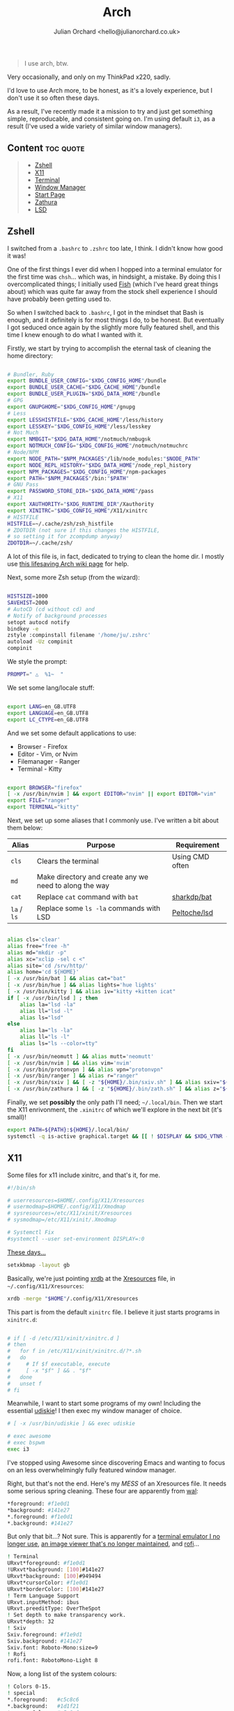 #+OPTIONS: broken-links:mark
#+author: Julian Orchard <hello@julianorchard.co.uk>
#+title: Arch

#+begin_quote
I use arch, btw.
#+end_quote

Very occasionally, and only on my ThinkPad x220, sadly.

I'd love to use Arch more, to be honest, as it's a lovely experience, but I don't use it so often these days. 

As a result, I've recently made it a mission to try and just get something simple, reproducable, and consistent going on. I'm using default =i3=, as a result (I've used a wide variety of similar window managers).

** Content                                                      :toc:quote:
#+BEGIN_QUOTE
  - [[#zshell][Zshell]]
  - [[#x11][X11]]
  - [[#terminal][Terminal]]
  - [[#window-manager][Window Manager]]
  - [[#start-page][Start Page]]
  - [[#zathura][Zathura]]
  - [[#lsd][LSD]]
#+END_QUOTE

** Zshell

I switched from a =.bashrc= to =.zshrc= too late, I think. I didn't know how good it was!

One of the first things I ever did when I hopped into a terminal emulator for the first time was =chsh=... which was, in hindsight, a mistake. By doing this I overcomplicated things; I initially used [[https://github.com/fish-shell/fish-shell][Fish]] (which I've heard great things about) which was quite far away from the stock shell experience I should have probably been getting used to.

So when I switched back to =.bashrc=, I got in the mindset that Bash is enough, and it definitely is for most things I do, to be honest. But eventually I got seduced once again by the slightly more fully featured shell, and this time I knew enough to do what I wanted with it.

Firstly, we start by trying to accomplish the eternal task of cleaning the home directory:

#+begin_src sh :tangle ~/.zshrc :mkdirp yes

  # Bundler, Ruby
  export BUNDLE_USER_CONFIG="$XDG_CONFIG_HOME"/bundle
  export BUNDLE_USER_CACHE="$XDG_CACHE_HOME"/bundle
  export BUNDLE_USER_PLUGIN="$XDG_DATA_HOME"/bundle
  # GPG
  export GNUPGHOME="$XDG_CONFIG_HOME"/gnupg
  # Less
  export LESSHISTFILE="$XDG_CACHE_HOME"/less/history
  export LESSKEY="$XDG_CONFIG_HOME"/less/lesskey
  # Not Much
  export NMBGIT="$XDG_DATA_HOME"/notmuch/nmbug⎋k
  export NOTMUCH_CONFIG="$XDG_CONFIG_HOME"/notmuch/notmuchrc
  # Node/NPM
  export NODE_PATH="$NPM_PACKAGES"/lib/node_modules:"$NODE_PATH"
  export NODE_REPL_HISTORY="$XDG_DATA_HOME"/node_repl_history
  export NPM_PACKAGES="$XDG_CONFIG_HOME"/npm-packages
  export PATH="$NPM_PACKAGES"/bin:"$PATH"
  # GNU Pass
  export PASSWORD_STORE_DIR="$XDG_DATA_HOME"/pass
  # X11
  export XAUTHORITY="$XDG_RUNTIME_DIR"/Xauthority
  export XINITRC="$XDG_CONFIG_HOME"/X11/xinitrc 
  # HISTFILE
  HISTFILE=~/.cache/zsh/zsh_histfile
  # ZDOTDIR (not sure if this changes the HISTFILE, 
  # so setting it for zcompdump anyway)
  ZDOTDIR=~/.cache/zsh/

#+end_src

A lot of this file is, in fact, dedicated to trying to clean the home dir. I mostly use [[https://wiki.archlinux.org/title/XDG_Base_Directory][this lifesaving Arch wiki page]] for help.

Next, some more Zsh setup (from the wizard):

#+begin_src sh :tangle ~/.zshrc :mkdirp yes

  HISTSIZE=1000
  SAVEHIST=2000
  # AutoCD (cd without cd) and 
  # Notify of background processes
  setopt autocd notify
  bindkey -e
  zstyle :compinstall filename '/home/ju/.zshrc'
  autoload -Uz compinit
  compinit

#+end_src

We style the prompt:

#+begin_src sh :tangle ~/.zshrc :mkdirp yes
  PROMPT=" △  %1~  "
 #+end_src

We set some lang/locale stuff:

#+begin_src sh :tangle ~/.zshrc :mkdirp yes

  export LANG=en_GB.UTF8
  export LANGUAGE=en_GB.UTF8
  export LC_CTYPE=en_GB.UTF8

 #+end_src

And we set some default applications to use:

- Browser - Firefox
- Editor - Vim, or Nvim
- Filemanager - Ranger
- Terminal - Kitty

#+begin_src sh :tangle ~/.zshrc :mkdirp yes

  export BROWSER="firefox"
  [ -x /usr/bin/nvim ] && export EDITOR="nvim" || export EDITOR="vim"
  export FILE="ranger"
  export TERMINAL="kitty"

 #+end_src

 Next, we set up some aliases that I commonly use. I've written a bit about them below:

 | Alias   | Purpose                                                | Requirement     |
 |---------+--------------------------------------------------------+-----------------|
 | =cls=     | Clears the terminal                                    | Using CMD often |
 | =md=      | Make directory and create any we need to along the way |                 |
 | =cat=     | Replace =cat= command with =bat=                           | [[https://github.com/sharkdp/bat][sharkdp/bat]]     |
 | =la= / =ls= | Replace some =ls -la= commands with LSD                  | [[https://github.com/Peltoche/lsd][Peltoche/lsd]]    |

#+begin_src sh :tangle ~/.zshrc :mkdirp yes

  alias cls='clear'
  alias free="free -h"
  alias md="mkdir -p"
  alias xc="xclip -sel c <"
  alias site='cd /srv/http/'
  alias home='cd ${HOME}'
  [ -x /usr/bin/bat ] && alias cat="bat" 
  [ -x /usr/bin/hue ] && alias lights='hue lights'
  [ -x /usr/bin/kitty ] && alias iv="kitty +kitten icat"
  if [ -x /usr/bin/lsd ] ; then
      alias la="lsd -la"
      alias ll="lsd -l"
      alias ls="lsd"
  else
      alias la="ls -la"
      alias ll="ls -l"
      alias ls="ls --color=tty"
  fi
  [ -x /usr/bin/neomutt ] && alias mutt='neomutt'
  [ -x /usr/bin/nvim ] && alias vim='nvim'
  [ -x /usr/bin/protonvpn ] && alias vpn="protonvpn"  
  [ -x /usr/bin/ranger ] && alias r="ranger"
  [ -x /usr/bin/sxiv ] && [ -z "${HOME}/.bin/sxiv.sh" ] && alias sxiv="${HOME}/.bin/sxiv.sh"
  [ -x /usr/bin/zathura ] && [ -z "${HOME}/.bin/zath.sh" ] && alias z="${HOME}/.bin/zath.sh"

#+end_src

Finally, we set *possibly* the only path I'll need; =~/.local/bin=. Then we start the X11 enrivonment, the =.xinitrc= of which we'll explore in the next bit (it's small)!

#+begin_src sh :tangle ~/.zshrc :mkdirp yes
  export PATH=${PATH}:${HOME}/.local/bin/
  systemctl -q is-active graphical.target && [[ ! $DISPLAY && $XDG_VTNR -eq 1 ]] && exec startx ${HOME}/.config/X11/xinitrc
#+end_src

** X11

Some files for x11 include xinitrc, and that's it, for me. 

#+begin_src sh :tangle ~/.config/X11/xinitrc :mkdirp yes
  #!/bin/sh

  # userresources=$HOME/.config/X11/Xresources
  # usermodmap=$HOME/.config/X11/Xmodmap
  # sysresources=/etc/X11/xinit/Xresources
  # sysmodmap=/etc/X11/xinit/.Xmodmap

  # Systemctl Fix
  #systemctl --user set-environment DISPLAY=:0
#+end_src

[[https://youtu.be/XkCBhKs4faI?t=17][These days...]]

#+begin_src sh :tangle ~/.config/X11/xinitrc :mkdirp yes
  setxkbmap -layout gb
#+end_src

Basically, we're just pointing [[https://en.wikipedia.org/wiki/Xrdb][xrdb]] at the [[https://en.wikipedia.org/wiki/X_resources][Xresources]] file, in =~/.config/X11/Xresources=:

#+begin_src sh :tangle ~/.config/X11/xinitrc :mkdirp yes
  xrdb -merge "$HOME"/.config/X11/Xresources
#+end_src

This part is from the default =xinitrc= file. I believe it just starts programs in =xinitrc.d=:

#+begin_src sh :tangle ~/.config/X11/xinitrc :mkdirp yes

  # if [ -d /etc/X11/xinit/xinitrc.d ]
  # then
  #   for f in /etc/X11/xinit/xinitrc.d/?*.sh
  #   do
  #     # If $f executable, execute
  #     [ -x "$f" ] && . "$f"
  #   done
  #   unset f
  # fi

#+end_src

Meanwhile, I want to start some programs of my own! Including the essential [[https://github.com/coldfix/udiskie][udiskie]]! I then exec my window manager of choice.

#+begin_src sh :tangle ~/.config/X11/xinitrc :mkdirp yes
  # [ -x /usr/bin/udiskie ] && exec udiskie

  # exec awesome
  # exec bspwm
  exec i3
#+end_src

I've stopped using Awesome since discovering Emacs and wanting to focus on an less overwhelmingly fully featured window manager.

Right, but that's not the end. Here's my /MESS/ of an Xresources file. It needs some serious spring cleaning. These four are apparently from [[https://github.com/dylanaraps/pywal][wal]]: 

#+begin_src sh :tangle ~/.config/X11/Xresources :mkdirp yes
  ,*foreground: #f1e0d1
  ,*background: #141e27
  ,*.foreground: #f1e0d1
  ,*.background: #141e27
#+end_src

But only that bit...? Not sure. This is apparently for a [[https://wiki.archlinux.org/title/rxvt-unicode][terminal emulator I no longer use]], [[https://github.com/muennich/sxiv][an image viewer that's no longer maintained]], and [[https://github.com/davatorium/rofi][rofi]]...

#+begin_src sh :tangle ~/.config/X11/Xresources :mkdirp yes
  ! Terminal
  URxvt*foreground: #f1e0d1
  !URxvt*background: [100]#141e27
  URxvt*background: [100]#949494
  URxvt*cursorColor: #f1e0d1
  URxvt*borderColor: [100]#141e27
  ! Term Language Support
  URxvt.inputMethod: ibus
  URxvt.preeditType: OverTheSpot
  ! Set depth to make transparency work.
  URxvt*depth: 32
  ! Sxiv
  Sxiv.foreground: #f1e9d1
  Sxiv.background: #141e27
  Sxiv.font: Roboto-Mono:size=9
  ! Rofi
  rofi.font: RobotoMono-Light 8
#+end_src

Now, a long list of the system colours:

#+begin_src sh :tangle ~/.config/X11/Xresources :mkdirp yes
  ! Colors 0-15.
  ! special
  ,*.foreground:   #c5c8c6
  ,*.background:   #1d1f21
  ,*.cursorColor:  #c5c8c6
  ! black
  ,*.color0:       #282a2e
  ,*.color8:       #373b41
  ! red
  ,*.color1:       #a54242
  ,*.color9:       #cc6666
  ! green
  ,*.color2:       #8c9440
  ,*.color10:      #b5bd68
  ! yellow
  ,*.color3:       #de935f
  ,*.color11:      #f0c674
  ! blue
  ,*.color4:       #5f819d
  ,*.color12:      #81a2be
  ! magenta
  ,*.color5:       #85678f
  ,*.color13:      #b294bb
  ! cyan
  ,*.color6:       #5e8d87
  ,*.color14:      #8abeb7
  ! white
  ,*.color7:       #707880
  ,*.color15:      #c5c8c6
#+end_src

Now, for more colours, for xterm and Urxvt:

#+begin_src sh :tangle ~/.config/X11/Xresources :mkdirp yes
  ! Atom One Light theme
  xterm*background: #f9f9f9
  xterm*foreground: #383a42
  xterm*cursorColor: #d0d0d0
  xterm*color0: #000000
  xterm*color1: #E45649
  xterm*color2: #50A14F
  xterm*color3: #986801
  xterm*color4: #4078F2
  xterm*color5: #A626A4
  xterm*color6: #0184BC
  xterm*color7: #A0A1A7
  xterm*color8: #5c6370
  xterm*color9: #e06c75
  xterm*color10: #50A14F
  xterm*color11: #986801
  xterm*color12: #4078F2
  xterm*color13: #A626A4
  xterm*color14: #0184BC
  xterm*color15: #ffffff
  ! Atom One Light theme
  urxvt*background: #f9f9f9
  urxvt*foreground: #383a42
  urxvt*cursorColor: #d0d0d0
  urxvt*color0: #000000
  urxvt*color1: #E45649
  urxvt*color2: #50A14F
  urxvt*color3: #986801
  urxvt*color4: #4078F2
  urxvt*color5: #A626A4
  urxvt*color6: #0184BC
  urxvt*color7: #A0A1A7
  urxvt*color8: #5c6370
  urxvt*color9: #e06c75
  urxvt*color10: #50A14F
  urxvt*color11: #986801
  urxvt*color12: #4078F2
  urxvt*color13: #A626A4
  urxvt*color14: #0184BC
  urxvt*color15: #ffffff
#+end_src

Not the best.

** Terminal

I used urxvt for a very long time, but I now use Kitty, and it's brilliant.

The things I want in a terminal include being fast, the ability to have padding, and ligature/extensive character support, and Kitty does those things for me.

Setting the fonts:

#+begin_src sh :tangle ~/.config/kitty/kitty.conf :mkdirp yes
    font_family                     monospace
    bold_font                       auto
    italic_font                     auto
    bold_italic_font                auto
    font_size                       10.0
#+end_src

Sorting the cursor (although I think I was having trouble getting this working outside of NeoVim...): 

#+begin_src sh :tangle ~/.config/kitty/kitty.conf :mkdirp yes
    cursor_shape                    underline
    cursor_underline_thickness      3.0
    cursor                          #FF0000
    cursor_text_color               #00FFFF
#+end_src

Want to experiment with this more, but here I'm adjusting the line height and column width. I assume this could cause issues with certain characters lining up properly, but I've not tested it extensively enough yet:

#+begin_src sh :tangle ~/.config/kitty/kitty.conf :mkdirp yes
    adjust_line_height              120%
    adjust_column_width             110%
#+end_src

Get rid of audio bell, add a tiny visual one:

#+begin_src sh :tangle ~/.config/kitty/kitty.conf :mkdirp yes
    enable_audio_bell               False
    visual_bell_duration            0.1
#+end_src

Sweet, sweet aesthetics:

#+begin_src sh :tangle ~/.config/kitty/kitty.conf :mkdirp yes
    window_margin_width             10
    background_opacity 0.8
#+end_src

=Alt + Backspace= to delete words is important for me:

#+begin_src sh :tangle ~/.config/kitty/kitty.conf :mkdirp yes
    map alt+backspace send_text all \x17
    map super+backspace send_text all \x15
#+end_src

That's it for Kitty. 
** Window Manager

I'm using =i3=, because it /just works/. It's actually amazing how quickly I've got this working compared to using my previous window managers. I guess there's a reason it's one of the most popular choices...

*** Basic Config

#+begin_src i3 :tangle ~/.config/i3/config :mkdirp yes

set $mod Mod4
font pango:file-icons:Fira Code:monospace 10
exec --no-startup-id dex --autostart --environment i3
exec --no-startup-id xss-lock --transfer-sleep-lock -- i3lock --nofork
exec --no-startup-id nm-applet
for_window [class="^.*"] border pixel 0

#+end_src

Setting the wallpaper with =nitrogen=.

#+begin_src i3 :tangle ~/.config/i3/config :mkdirp yes

# Wallpapers
exec nitrogen --set-auto ~/Images/senjougahara.jpg

#+end_src

Use Dunst for notifications.

#+begin_src  i3 :tangle ~/.config/i3/config :mkdirp yes

# Notification Daemon
exec_always --no-startup-id dunst -config ~/.config/dunst/dunstrc

#+end_src

Audio bindings and some other basic stuff.

#+begin_src i3 :tangle ~/.config/i3/config :mkdirp yes

set $refresh_i3status killall -SIGUSR1 i3status
bindsym XF86AudioRaiseVolume exec --no-startup-id pactl set-sink-volume @DEFAULT_SINK@ +10% && $refresh_i3status
bindsym XF86AudioLowerVolume exec --no-startup-id pactl set-sink-volume @DEFAULT_SINK@ -10% && $refresh_i3status
bindsym XF86AudioMute exec --no-startup-id pactl set-sink-mute @DEFAULT_SINK@ toggle && $refresh_i3status
bindsym XF86AudioMicMute exec --no-startup-id pactl set-source-mute @DEFAULT_SOURCE@ toggle && $refresh_i3status
floating_modifier $mod

#+end_src

*** Bindings

Some basic movement keybindings and some normal bindings. I need to change lots of this still, but I plan on keeping it pretty simple. 

#+begin_src i3 :tangle ~/.config/i3/config :mkdirp yes

bindsym $mod+Return exec i3-sensible-terminal
bindsym $mod+q kill
bindsym $mod+d exec dmenu_run -nb '#1e1e1e' -sf '#1e1e1e' -sb '#F4800D' -nf '#F4800D' -b
bindsym $mod+f exec firefox
bindsym $mod+e exec emacs
bindsym $mod+semicolon exec i3lock-fancy

bindsym $mod+h focus left
bindsym $mod+k focus down
bindsym $mod+j focus up
bindsym $mod+l focus right
bindsym $mod+Left focus left
bindsym $mod+Down focus down
bindsym $mod+Up focus up

bindsym $mod+Right focus right
bindsym $mod+Shift+j move left
bindsym $mod+Shift+k move down
bindsym $mod+Shift+l move up
bindsym $mod+Shift+semicolon move right
bindsym $mod+Shift+Left move left
bindsym $mod+Shift+Down move down
bindsym $mod+Shift+Up move up
bindsym $mod+Shift+Right move right
# bindsym $mod+h split h
# bindsym $mod+v split v
# bindsym $mod+f fullscreen toggle
bindsym $mod+s layout stacking
bindsym $mod+w layout tabbed
# bindsym $mod+e layout toggle split
bindsym $mod+Shift+space floating toggle
bindsym $mod+space focus mode_toggle
bindsym $mod+a focus parent

#+end_src

*** Workstations

This sets the workspace names, and then binds some basic workstation bindings to them for movement between and movement of windows between workstations.

#+begin_src i3 :tangle ~/.config/i3/config :mkdirp yes


set $ws1 "1:"
set $ws2 "2:"
set $ws3 "3:"
set $ws4 "4:Four"
set $ws5 "5:Five"
set $ws6 "6:Six"
set $ws7 "7"
set $ws8 "8"
set $ws9 "9:"
set $ws10 "10"

bindsym $mod+1 workspace number $ws1
bindsym $mod+2 workspace number $ws2
bindsym $mod+3 workspace number $ws3
bindsym $mod+4 workspace number $ws4
bindsym $mod+5 workspace number $ws5
bindsym $mod+6 workspace number $ws6
bindsym $mod+7 workspace number $ws7
bindsym $mod+8 workspace number $ws8
bindsym $mod+9 workspace number $ws9
bindsym $mod+0 workspace number $ws10

bindsym $mod+Shift+1 move container to workspace number $ws1
bindsym $mod+Shift+2 move container to workspace number $ws2
bindsym $mod+Shift+3 move container to workspace number $ws3
bindsym $mod+Shift+4 move container to workspace number $ws4
bindsym $mod+Shift+5 move container to workspace number $ws5
bindsym $mod+Shift+6 move container to workspace number $ws6
bindsym $mod+Shift+7 move container to workspace number $ws7
bindsym $mod+Shift+8 move container to workspace number $ws8
bindsym $mod+Shift+9 move container to workspace number $ws9
bindsym $mod+Shift+0 move container to workspace number $ws10

#+end_src

Reloading, restarting, and exiting X sessions!

#+begin_src i3 :tangle ~/.config/i3/config :mkdirp yes

bindsym $mod+Shift+c reload
bindsym $mod+Shift+r restart
bindsym $mod+Shift+e exec "i3-nagbar -t warning -m 'You pressed the exit shortcut. Do you really want to exit i3? This will end your X session.' -B 'Yes, exit i3' 'i3-msg exit'"

#+end_src

Set some default workspaces for certain applications. I never really made use of this feature using i3 or other window managers before, but I want to be really strict with it with this config. 

#+begin_src i3 :tangle ~/.config/i3/config :mkdirp yes

assign [class="Emacs"] $ws1
assign [class="Firefox"] $ws2
assign [class="kitty"] $ws3

assign [class="Spotify"] $ws9
assign [class="Signal"] $ws9

#+end_src

*** Resize

Not that I use it much, but this is /resize mode/.

#+begin_src i3 :tangle ~/.config/i3/config :mkdirp yes

mode "resize" {
  bindsym j resize shrink width 10 px or 10 ppt
  bindsym k resize grow height 10 px or 10 ppt
  bindsym l resize shrink height 10 px or 10 ppt
  bindsym semicolon resize grow width 10 px or 10 ppt
  # same bindings, but for the arrow keys
  bindsym Left resize shrink width 10 px or 10 ppt
  bindsym Down resize grow height 10 px or 10 ppt
  bindsym Up resize shrink height 10 px or 10 ppt
  bindsym Right resize grow width 10 px or 10 ppt
  # back to normal: Enter or Escape or $mod+r
  bindsym Return mode "default"
  bindsym Escape mode "default"
  bindsym $mod+r mode "default"
}

bindsym $mod+r mode "resize"

#+end_src

*** Bar

=i3status= is the bar used by i3wm. It's minimal but good for what I want (don't really want much interactivity, just basic stats and stuff). This is definitely not finished, however. 

#+begin_src i3 :tangle ~/.config/i3/config :mkdirp yes

bar {
  separator_symbol " "
  strip_workspace_numbers yes
  status_command i3blocks
  font pango:file-icons-10 10
  colors {
    background #1E1E1E
    statusline #F4800D
  }
}

#+end_src

*** i3blocks

As far as I'm aware, the functionality of the build in i3bar is /fairly/ limiated. It's therefore a nice idea to have something a little more robust to be able to use. That's why I've gone for i3blocks. I used it ages ago and remember quite enjoying it, so I'll try and get something nicely working again...

**** Syncthing status

=ps ax= gets running processes, =grep -v= excludes the command itself from registering as a running process, then we =wc= (word count) the output of the command =grep "syncthing"=. If that's nothing, Syncthing isn't running... it's not /likely/ to be running:

#+begin_src ini :tangle ~/.config/i3blocks/config :mkdirp yes
[syncthing]
command=[ $(ps ax | grep -v "grep syncthing" | grep "syncthing" | wc -c) -ne 0 ] && echo "" || echo ""
interval=60
#+end_src

**** Internet Connection

Ping =google.com= and just tell me if that works:

#+begin_src ini :tangle ~/.config/i3blocks/config :mkdirp yes
[internet]
command=ping -q -c1 google.com &>/dev/null && echo "" || echo ""
interval=5
#+end_src

**** Battery percentage

This requires changing the permissions of the capacity file:

#+begin_src ini :tangle ~/.config/i3blocks/config :mkdirp yes
[battery]
command=echo " $(cat /sys/class/power_supply/BAT0/capacity)%"
interval=5
#+end_src

**** Time

#+begin_src ini :tangle ~/.config/i3blocks/config :mkdirp yes
[time]
command=echo "$(date '+%H:%M')"
interval=5
#+end_src

**** Empty

#+begin_src ini :tangle ~/.config/i3blocks/config :mkdirp yes
[time]
command=echo " "
interval=once
#+end_src

** Start Page

Very minimal browser start page.


** Zathura

A very nice little PDF viewer, with a nice little config, here:

#+begin_src sh :tangle ~/.config/zathura/zathurarc :mkdirp yes
# Setting:
set statusbar-h-padding 0
set statusbar-v-padding 0
set page-padding 1
# Colouring:
set default-bg      "#FF0000"
set default-fg      "#00FFFF"
set statusbar-bg    "#00FFFF"
set statusbar-fg    "#000000"
# Mapping:
map i recolor
#+end_src

I've had this same configuration since I basically started using Arch, and although it doesn't match a lot of other stuff I'm using now, I need to keep it.

** LSD

A little LSD config:

#+begin_src yaml :tangle ~/.config/lsd/config.yaml
  blocks:
    - permission
    - user
    - group
    - size
    - date
    - name
  color:
    when: auto
    theme: default
  date: '+%d %b %X'
  icons:
    when: auto
    theme: fancy
    separator: "  "
#+end_src

